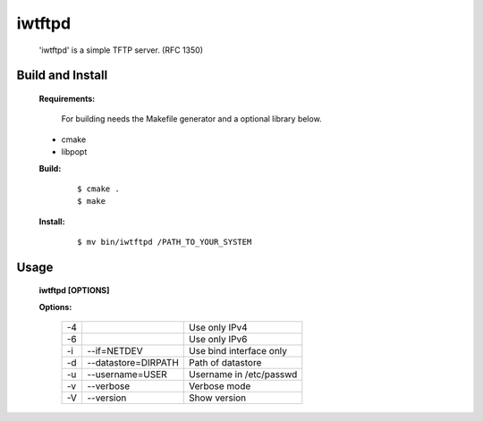 
iwtftpd
=======

 'iwtftpd' is a simple TFTP server. (RFC 1350)

Build and Install
-----------------

 **Requirements:**

  For building needs the Makefile generator and a optional library below.

 * cmake
 * libpopt

 **Build:**

  ::

   $ cmake .
   $ make

 **Install:**

  ::
 
   $ mv bin/iwtftpd /PATH_TO_YOUR_SYSTEM

Usage
-----

 **iwtftpd [OPTIONS]**

 **Options:**

  .. csv-table::
  
   -4,,                          Use only IPv4
   -6,,                          Use only IPv6
   -i, --if=NETDEV,             Use bind interface only
   -d, --datastore=DIRPATH,     Path of datastore
   -u, --username=USER,         Username in /etc/passwd
   -v, --verbose,               Verbose mode
   -V, --version,               Show version

 
